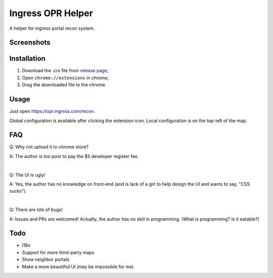 Ingress OPR Helper
==================
A helper for ingress portal recon system.

Screenshots
-----------
.. image:: screenshot.png

Installation
------------
#. Download the .crx file from `release page <https://github.com/zsrkmyn/ingress-opr-helper/releases>`_;
#. Open ``chrome://extensions`` in chrome;
#. Drag the downloaded file to the chrome.

Usage
-----
Just open `<https://opr.ingress.com/recon>`_.

Global configuration is available after clicking the extension icon. Local
configuration is on the top-left of the map.

FAQ
---
Q: Why not upload it to chrome store?

A: The author is too poor to pay the $5 developer register fee.

|

Q: The UI is ugly!

A: Yes, the author has no knowledge on front-end (and is lack of a girl to
help design the UI and wants to say, "CSS sucks").

|

Q: There are lots of bugs!

A: Issues and PRs are welcomed! Actually, the author has no skill in
programming. (What is programming? Is it eatable?)

Todo
----
- i18n
- Support for more third-party maps
- Show neighbor portals
- Make a more beautifiul UI (may be impossible for me)

